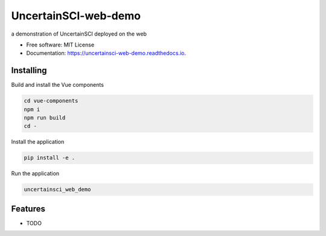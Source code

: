 =====================
UncertainSCI-web-demo
=====================

a demonstration of UncertainSCI deployed on the web


* Free software: MIT License
* Documentation: https://uncertainsci-web-demo.readthedocs.io.


Installing
----------
Build and install the Vue components

.. code-block:: console

    cd vue-components
    npm i
    npm run build
    cd -

Install the application

.. code-block:: console

    pip install -e .


Run the application

.. code-block:: console

    uncertainsci_web_demo

Features
--------

* TODO

